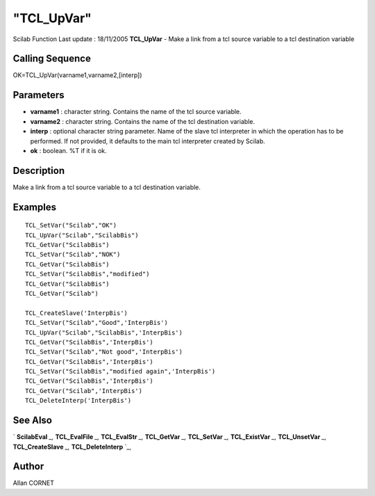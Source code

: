====
"TCL_UpVar"
====

Scilab Function Last update : 18/11/2005
**TCL_UpVar** - Make a link from a tcl source variable to a tcl
destination variable



Calling Sequence
~~~~~~~~~~~~~~~~

OK=TCL_UpVar(varname1,varname2,[interp])




Parameters
~~~~~~~~~~


+ **varname1** : character string. Contains the name of the tcl source
  variable.
+ **varname2** : character string. Contains the name of the tcl
  destination variable.
+ **interp** : optional character string parameter. Name of the slave
  tcl interpreter in which the operation has to be performed. If not
  provided, it defaults to the main tcl interpreter created by Scilab.
+ **ok** : boolean. %T if it is ok.




Description
~~~~~~~~~~~

Make a link from a tcl source variable to a tcl destination variable.



Examples
~~~~~~~~


::

    
    TCL_SetVar("Scilab","OK")
    TCL_UpVar("Scilab","ScilabBis")
    TCL_GetVar("ScilabBis")
    TCL_SetVar("Scilab","NOK")
    TCL_GetVar("ScilabBis")
    TCL_SetVar("ScilabBis","modified")
    TCL_GetVar("ScilabBis")
    TCL_GetVar("Scilab")
    
    TCL_CreateSlave('InterpBis')
    TCL_SetVar("Scilab","Good",'InterpBis')
    TCL_UpVar("Scilab","ScilabBis",'InterpBis')
    TCL_GetVar("ScilabBis",'InterpBis')
    TCL_SetVar("Scilab","Not good",'InterpBis')
    TCL_GetVar("ScilabBis",'InterpBis')
    TCL_SetVar("ScilabBis","modified again",'InterpBis')
    TCL_GetVar("ScilabBis",'InterpBis')
    TCL_GetVar("Scilab",'InterpBis')
    TCL_DeleteInterp('InterpBis')
     
      




See Also
~~~~~~~~

` **ScilabEval** `_,` **TCL_EvalFile** `_,` **TCL_EvalStr** `_,`
**TCL_GetVar** `_,` **TCL_SetVar** `_,` **TCL_ExistVar** `_,`
**TCL_UnsetVar** `_,` **TCL_CreateSlave** `_,` **TCL_DeleteInterp**
`_,



Author
~~~~~~

Allan CORNET

.. _
      : ://./tksci/TCL_GetVar.htm
.. _
      : ://./tksci/TK_EvalFile.htm
.. _
      : ://./tksci/ScilabEval.htm
.. _
      : ://./tksci/TK_EvalStr.htm
.. _
      : ://./tksci/TCL_ExistVar.htm
.. _
      : ://./tksci/TCL_CreateSlave.htm
.. _
      : ://./tksci/TCL_SetVar.htm
.. _
      : ://./tksci/TCL_DeleteInterp.htm
.. _
      : ://./tksci/TCL_UnsetVar.htm


